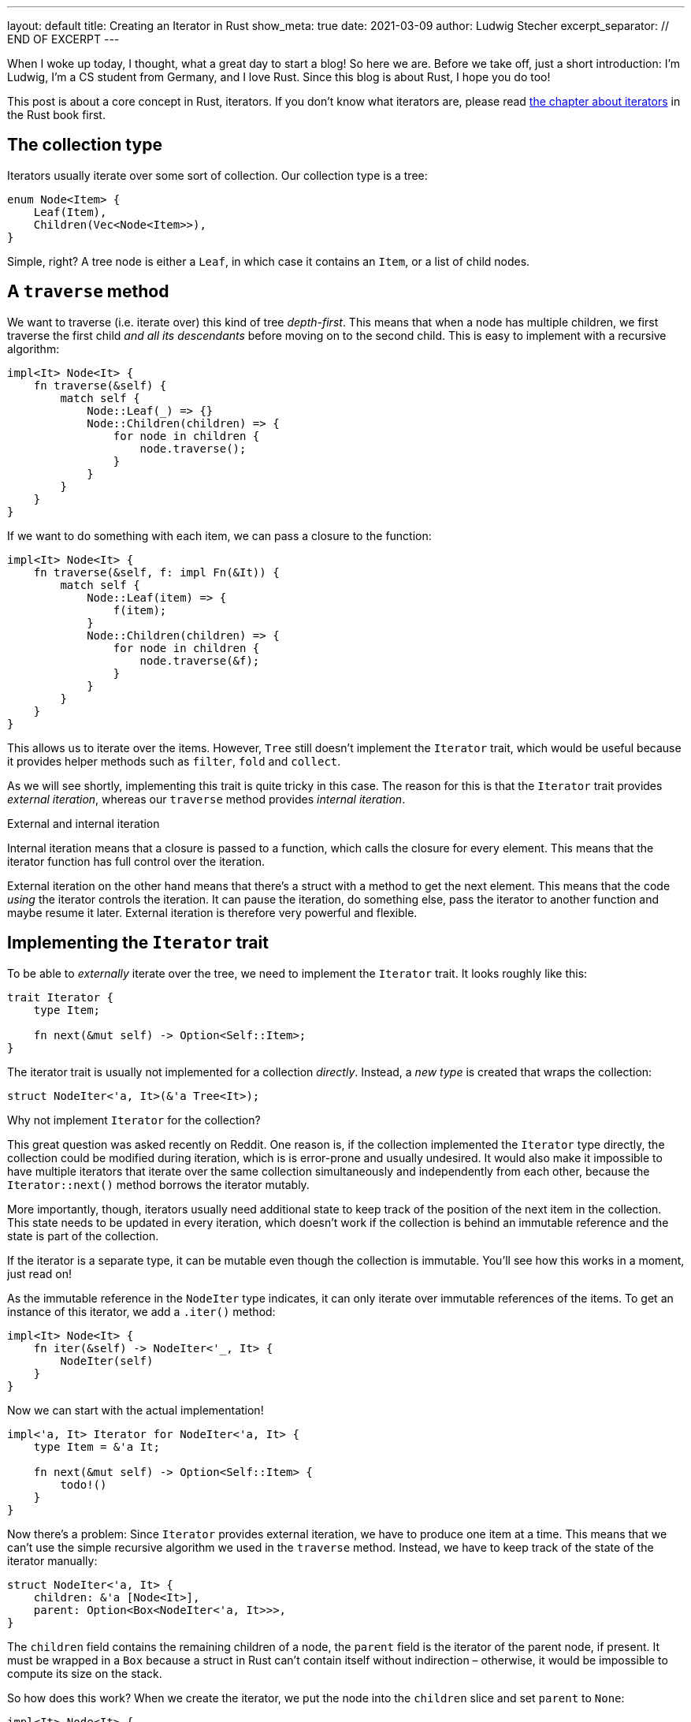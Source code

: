 ---
layout: default
title: Creating an Iterator in Rust
show_meta: true
date: 2021-03-09
author: Ludwig Stecher
excerpt_separator: // END OF EXCERPT
---

When I woke up today, I thought, what a great day to start a blog! So here we are. Before we take off, just a short introduction: I'm Ludwig, I'm a CS student from Germany, and I love Rust. Since this blog is about Rust, I hope you do too!

This post is about a core concept in Rust, iterators. If you don't know what iterators are, please read https://doc.rust-lang.org/book/ch13-02-iterators.html[the chapter about iterators] in the Rust book first.

// END OF EXCERPT

== The collection type

Iterators usually iterate over some sort of collection. Our collection type is a tree:

[source,rust]
----
enum Node<Item> {
    Leaf(Item),
    Children(Vec<Node<Item>>),
}
----

Simple, right? A tree node is either a `Leaf`, in which case it contains an `Item`, or a list of child nodes.

== A `traverse` method

We want to traverse (i.e. iterate over) this kind of tree _depth-first_. This means that when a node has multiple children, we first traverse the first child _and all its descendants_ before moving on to the second child. This is easy to implement with a recursive algorithm:

[source, rust]
----
impl<It> Node<It> {
    fn traverse(&self) {
        match self {
            Node::Leaf(_) => {}
            Node::Children(children) => {
                for node in children {
                    node.traverse();
                }
            }
        }
    }
}
----

If we want to do something with each item, we can pass a closure to the function:

[source, rust]
----
impl<It> Node<It> {
    fn traverse(&self, f: impl Fn(&It)) {
        match self {
            Node::Leaf(item) => {
                f(item);
            }
            Node::Children(children) => {
                for node in children {
                    node.traverse(&f);
                }
            }
        }
    }
}
----

This allows us to iterate over the items. However, `Tree` still doesn't implement the `Iterator` trait, which would be useful because it provides helper methods such as `filter`, `fold` and `collect`.

As we will see shortly, implementing this trait is quite tricky in this case. The reason for this is that the `Iterator` trait provides _external iteration_, whereas our `traverse` method provides _internal iteration_.

[.hint]
.External and internal iteration
--
Internal iteration means that a closure is passed to a function, which calls the closure for every element. This means that the iterator function has full control over the iteration.

External iteration on the other hand means that there's a struct with a method to get the next element. This means that the code _using_ the iterator controls the iteration. It can pause the iteration, do something else, pass the iterator to another function and maybe resume it later. External iteration is therefore very powerful and flexible.
--

== Implementing the `Iterator` trait

To be able to _externally_ iterate over the tree, we need to implement the `Iterator` trait. It looks roughly like this:

[source, rust]
----
trait Iterator {
    type Item;

    fn next(&mut self) -> Option<Self::Item>;
}
----

The iterator trait is usually not implemented for a collection _directly_. Instead, a _new type_ is created that wraps the collection:

[source, rust]
----
struct NodeIter<'a, It>(&'a Tree<It>);
----

[.hint]
.Why not implement `Iterator` for the collection?
--
This great question was asked recently on Reddit. One reason is, if the collection implemented the `Iterator` type directly, the collection could be modified during iteration, which is is error-prone and usually undesired. It would also make it impossible to have multiple iterators that iterate over the same collection simultaneously and independently from each other, because the `Iterator::next()` method borrows the iterator mutably.

More importantly, though, iterators usually need additional state to keep track of the position of the next item in the collection. This state needs to be updated in every iteration, which doesn't work if the collection is behind an immutable reference and the state is part of the collection.

If the iterator is a separate type, it can be mutable even though the collection is immutable. You'll see how this works in a moment, just read on!
--

As the immutable reference in the `NodeIter` type indicates, it can only iterate over immutable references of the items. To get an instance of this iterator, we add a `.iter()` method:

[source, rust]
----
impl<It> Node<It> {
    fn iter(&self) -> NodeIter<'_, It> {
        NodeIter(self)
    }
}
----

Now we can start with the actual implementation!

[source, rust]
----
impl<'a, It> Iterator for NodeIter<'a, It> {
    type Item = &'a It;

    fn next(&mut self) -> Option<Self::Item> {
        todo!()
    }
}
----

Now there's a problem: Since `Iterator` provides external iteration, we have to produce one item at a time. This means that we can't use the simple recursive algorithm we used in the `traverse` method. Instead, we have to keep track of the state of the iterator manually:

[source, rust]
----
struct NodeIter<'a, It> {
    children: &'a [Node<It>],
    parent: Option<Box<NodeIter<'a, It>>>,
}
----

The `children` field contains the remaining children of a node, the `parent` field is the iterator of the parent node, if present. It must be wrapped in a `Box` because a struct in Rust can't contain itself without indirection – otherwise, it would be impossible to compute its size on the stack.

So how does this work? When we create the iterator, we put the node into the `children` slice and set `parent` to `None`:

[source, rust]
----
impl<It> Node<It> {
    fn iter(&self) -> NodeIter<'_, It> {
        NodeIter {
            children: std::slice::from_ref(self),
            parent: None,
        }
    }
}
----

When the iterator is advanced, we first check if `children` is empty. If that's the case, we try to continue iterating the parent node. If there is no parent node, we return `None`.

If `children` is not empty, we remove the first child and check its variant. If it is a `Node::Leaf`, we return its content; if it is a `Node::Children`, we create a new iterator for the children. The `parent` field is set to `self`, and `self` is replaced with the newly created iterator:

[source, rust]
----
use std::mem;

impl<'a, It> Iterator for NodeIter<'a, It> {
    type Item = &'a It;

    fn next(&mut self) -> Option<Self::Item> {
        match self.children.get(0) {
            None => match self.parent.take() {
                Some(parent) => {
                    // continue with the parent node
                    *self = *parent;
                    self.next()
                }
                None => None,
            },
            Some(Node::Leaf(item)) => {
                self.children = &self.children[1..];
                Some(item)
            }
            Some(Node::Children(children)) => {
                self.children = &self.children[1..];

                // start iterating the child trees
                *self = NodeIter {
                    children: children.as_slice(),
                    parent: Some(Box::new(mem::take(self))),
                };
                self.next()
            }
        }
    }
}
----

This doesn't work yet, because https://doc.rust-lang.org/std/mem/fn.take.html[`mem::take()`] requires that `NodeIter` implements `Default`. But this can be fixed easily:

[source, rust]
----
impl<It> Default for NodeIter<'_, It> {
    fn default() -> Self {
        NodeIter { children: &[], parent: None }
    }
}
----

[.hint]
.The `mem::take()` function
--
https://doc.rust-lang.org/std/mem/fn.take.html[`mem::take()`] replaces a mutable reference with its default value and returns the previous value. The previous value is effectively _moved out_ of the reference. We use it here to convert `&mut self` to an owned value, because `parent` must be owned.
--

Now let's see if the iterator works!

== Testing

To check if it works, we can write a unit test:

[source, rust]
----
#[test]
fn test_borrowing_iterator() {
    let tree = Node::Children(vec![
        Node::Leaf(5),
        Node::Leaf(4),
        Node::Children(vec![
            Node::Leaf(3),
            Node::Leaf(2),
            Node::Children(vec![]),
        ]),
        Node::Children(vec![
            Node::Children(vec![
                Node::Children(vec![Node::Leaf(1)]),
                Node::Leaf(0),
            ]),
        ]),
    ]);

    let nums: Vec<i32> = tree.iter().copied().collect();
    assert_eq!(nums, vec![5, 4, 3, 2, 1, 0]);
}
----

[source, sh]
----
> cargo test -q

running 1 test
.
test result: ok. 1 passed; 0 failed; 0 ignored; 0 measured; 0 filtered out; finished in 0.00s
----

That looks reassuring!

== Adding features

Now that we have a working iterator, let's see how we can improve it. First, let's check if we can implement more iterator methods to make it more efficient!

=== Size hint

Every iterator has a size hint, to help the `collect` methods decide how much memory to allocate when collecting into something like a `Vec`. By default the lower bound of the size hint is 0, so the `collect` method might have to re-allocate a few times. This is still better than setting the size hint too high, because that would waste memory.

Unfortunately, we don't know how many elements a `Node` contains, and calculating the number of elements would be expensive, so we'll skip the `size_hint` method.

=== `FusedIterator`

Sometimes it's useful to ensure that after the iterator produces `None` for the first time, it will only produce `None` values. Iterators with this property are called _fused iterators_, and any iterator can be converted to a fused iterator with the `.fused()` method.

However, if we implement the `FusedIterator` trait for our iterator, calling the `.fused()` method is more efficient, because it has a specialized implementation for types that implement this trait. So let's add it:

[source, rust]
----
use std::iter::FusedIterator;

impl<It> FusedIterator for NodeIter<'_, It> {}
----

That's it!

=== `IntoIterator`

This trait doesn't make the iterator more efficient, just more ergonomic. Implementing `IntoIterator` for `&Node<T>` makes it possible to use a node in a `for` loop without having to write `.iter()` explicitly:

[source, rust]
----
impl<'a, It> IntoIterator for &'a Node<It> {
    type Item = &'a It;

    type IntoIter = NodeIter<'a, It>;

    fn into_iter(self) -> Self::IntoIter {
        self.iter()
    }
}
----

Let's try it out:

[source, rust]
----
#[test]
fn test_borrowing_for_loop() {
    let tree = Node::Leaf(42);

    for &node in &tree {
        let _: i32 = node;
    }
}
----

And... it compiles! 🎉

=== An owned iterator

We can also implement an iterator that consumes the tree and produces the items as owned values. To implement this iterator, we can copy-paste the borrowed iterator and make a few adjustments:

[source, rust, subs="macros+,quotes+"]
----
struct NodeIntoIter<It> {
    // we use a VecDeque because it allows
    // removing elements from the front efficiently pass:n[footnote:[I was told that you can use a `std::vec::IntoIter` instead of a `VecDeque`, which is more efficient, and also more idiomatic. In the same way, a `std::slice::Iter` can be used for the reference iterator.\]]
    children: VecDeque<Node<It>>,
    parent: Option<Box<NodeIntoIter<It>>>,
}

impl<It> Default for NodeIntoIter<It> {
    fn default() -> Self {
        NodeIntoIter {
            children: Default::default(),
            parent: None,
        }
    }
}

impl<It> Iterator for NodeIntoIter<It> {
    type Item = It;

    fn next(&mut self) -> Option<Self::Item> {
        match self.children.pop_front() {
            None => match self.parent.take() {
                Some(parent) => {
                    // continue with the parent node
                    *self = *parent;
                    self.next()
                }
                None => None,
            },
            Some(Node::Leaf(item)) => Some(item),
            Some(Node::Children(children)) => {
                // start iterating the child trees
                *self = NodeIntoIter {
                    children: children.into(),
                    parent: Some(Box::new(mem::take(self))),
                };
                self.next()
            }
        }
    }
}
----

Now let's implement `IntoIterator` for `Node`, so we can use it:

[source, rust]
----
impl<It> IntoIterator for Node<It> {
    type Item = It;

    type IntoIter = NodeIntoIter<It>;

    fn into_iter(self) -> Self::IntoIter {
        let mut children = VecDeque::with_capacity(1);
        children.push_back(self);

        NodeIntoIter {
            children,
            parent: None,
        }
    }
}
----

Don't forget to test it:

[source, sh]
----
> cargo test -q

running 4 tests
....
test result: ok. 4 passed; 0 failed; 0 ignored; 0 measured; 0 filtered out; finished in 0.00s
----

=== A mutable iterator

Collections usually also have an iterator for mutating the items. They can be particularly tricky to implement safely, because you have to ensure that no part of the iterator is ever borrowed mutably multiple times.

But because this blog post is already way too long, I leave this part as an exercise to the reader. 😛

[.hint]
.How to borrow multiple things from a slice mutably?
--
Getting multiple mutable references into a slice isn't easy.
One way is to create a mutable iterator with `.iter_mut()`. Also there's a number of methods to help you out:

- https://doc.rust-lang.org/std/primitive.slice.html#method.split_at_mut[`split_at_mut`]
- https://doc.rust-lang.org/std/primitive.slice.html#method.split_first_mut[`split_first_mut`]
- https://doc.rust-lang.org/std/primitive.slice.html#method.split_last_mut[`split_last_mut`]
- https://doc.rust-lang.org/std/primitive.slice.html#method.split_mut[`split_mut`]
- https://doc.rust-lang.org/std/primitive.slice.html#method.split_inclusive_mut[`split_inclusive_mut`]
--

If you got stuck implementing this yourself, you may take a peek at https://play.rust-lang.org/?version=stable&mode=debug&edition=2018&gist=936a02346b3a6703d67bf1de9f8d4cd8[this playground].

=== What about `DoubleEndedIterator`?

`DoubleEndedIterator` is a trait implemented by iterators that can consume items from both ends. However, we won't implement this trait for our iterators, because it would make them much more complicated. And who needs that trait anyway? 😉

== Fin

You should now be able to implement iterators for tree-like data structures.

All code is available in this https://play.rust-lang.org/?version=stable&mode=debug&edition=2018&gist=936a02346b3a6703d67bf1de9f8d4cd8[playground]. Discussion on https://www.reddit.com/r/rust/comments/m0wzw7/creating_an_iterator_in_rust/[Reddit].

If you have suggestions what topics I should cover next, please file a bug in the https://github.com/Aloso/aloso.github.io/issues[issue tracker]. Also file a bug if you have questions or want some things explained in more detail, or if you found a mistake.

I will write posts regularly from now on. If you enjoyed this post, please subscribe to the atom feed (see at the bottom) and share it with your friends! Until next time!
